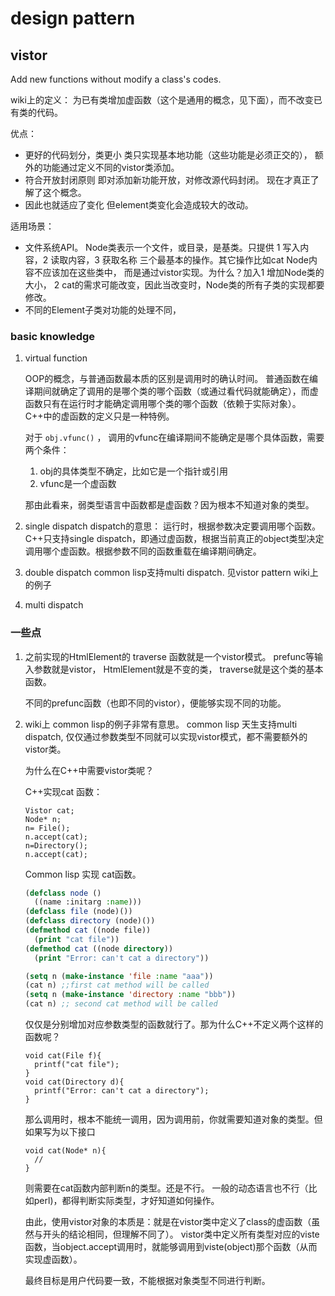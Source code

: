 * design pattern
** vistor
   Add new functions without modify a class's codes.

   wiki上的定义： 为已有类增加虚函数（这个是通用的概念，见下面），而不改变已有类的代码。

   优点：
   - 更好的代码划分，类更小
     类只实现基本地功能（这些功能是必须正交的）， 额外的功能通过定义不同的vistor类添加。
   - 符合开放封闭原则
     即对添加新功能开放，对修改源代码封闭。 现在才真正了解了这个概念。
   - 因此也就适应了变化
     但element类变化会造成较大的改动。

   适用场景：
   - 文件系统API。 Node类表示一个文件，或目录，是基类。只提供 1 写入内容，2 读取内容，3 获取名称 三个最基本的操作。其它操作比如cat Node内容不应该加在这些类中， 而是通过vistor实现。为什么？加入1 增加Node类的大小， 2 cat的需求可能改变，因此当改变时，Node类的所有子类的实现都要修改。
   - 不同的Element子类对功能的处理不同，


*** basic knowledge
    1. virtual function
       
       OOP的概念，与普通函数最本质的区别是调用时的确认时间。 普通函数在编译期间就确定了调用的是哪个类的哪个函数（或通过看代码就能确定），而虚函数只有在运行时才能确定调用哪个类的哪个函数（依赖于实际对象）。
       C++中的虚函数的定义只是一种特例。
       
       对于 ~obj.vfunc()~ ， 调用的vfunc在编译期间不能确定是哪个具体函数，需要两个条件：
       1. obj的具体类型不确定，比如它是一个指针或引用
       2. vfunc是一个虚函数

       那由此看来，弱类型语言中函数都是虚函数？因为根本不知道对象的类型。

    2. single dispatch
       dispatch的意思： 运行时，根据参数决定要调用哪个函数。 C++只支持single dispatch，即通过虚函数，根据当前真正的object类型决定调用哪个虚函数。根据参数不同的函数重载在编译期间确定。
    3. double dispatch
       common lisp支持multi dispatch. 见vistor pattern wiki上的例子

    4. multi dispatch


*** 一些点
    1. 之前实现的HtmlElement的 traverse 函数就是一个vistor模式。 
       prefunc等输入参数就是vistor， HtmlElement就是不变的类， traverse就是这个类的基本函数。

       不同的prefunc函数（也即不同的vistor），便能够实现不同的功能。

    2. wiki上 common lisp的例子非常有意思。
       common lisp 天生支持multi dispatch, 仅仅通过参数类型不同就可以实现vistor模式，都不需要额外的vistor类。

       为什么在C++中需要vistor类呢？ 

       C++实现cat 函数：
       #+begin_src c++
       Vistor cat;
       Node* n;
       n= File();
       n.accept(cat);
       n=Directory();
       n.accept(cat);
       #+end_src

       Common lisp 实现 cat函数。
       #+begin_src lisp
       (defclass node ()
         ((name :initarg :name)))
       (defclass file (node)())
       (defclass directory (node)())
       (defmethod cat ((node file))
         (print "cat file"))
       (defmethod cat ((node directory))
         (print "Error: can't cat a directory"))

       (setq n (make-instance 'file :name "aaa"))
       (cat n) ;;first cat method will be called
       (setq n (make-instance 'directory :name "bbb"))
       (cat n) ;; second cat method will be called
       #+end_src
       仅仅是分别增加对应参数类型的函数就行了。那为什么C++不定义两个这样的函数呢？
       #+begin_src c++
       void cat(File f){
         printf("cat file");
       }
       void cat(Directory d){
         printf("Error: can't cat a directory");
       }
       #+end_src
       那么调用时，根本不能统一调用，因为调用前，你就需要知道对象的类型。但如果写为以下接口
       #+begin_src c++
       void cat(Node* n){
         //
       }
       #+end_src
       则需要在cat函数内部判断n的类型。还是不行。 一般的动态语言也不行（比如perl)，都得判断实际类型，才好知道如何操作。

       由此，使用vistor对象的本质是：就是在vistor类中定义了class的虚函数（虽然与开头的结论相同，但理解不同了）。 vistor类中定义所有类型对应的viste函数，当object.accept调用时，就能够调用到viste(object)那个函数（从而实现虚函数）。

       最终目标是用户代码要一致，不能根据对象类型不同进行判断。


       


       
       
